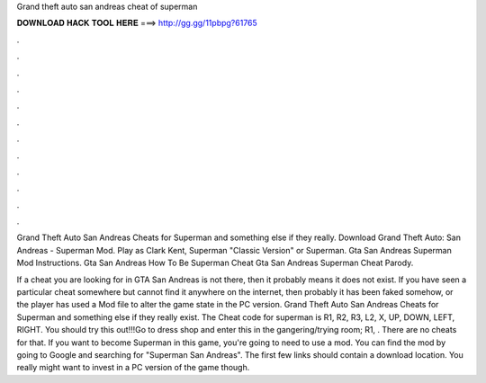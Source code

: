 Grand theft auto san andreas cheat of superman



𝐃𝐎𝐖𝐍𝐋𝐎𝐀𝐃 𝐇𝐀𝐂𝐊 𝐓𝐎𝐎𝐋 𝐇𝐄𝐑𝐄 ===> http://gg.gg/11pbpg?61765



.



.



.



.



.



.



.



.



.



.



.



.

Grand Theft Auto San Andreas Cheats for Superman and something else if they really. Download Grand Theft Auto: San Andreas - Superman Mod. Play as Clark Kent, Superman "Classic Version" or Superman. Gta San Andreas Superman Mod Instructions. Gta San Andreas How To Be Superman Cheat Gta San Andreas Superman Cheat Parody.

If a cheat you are looking for in GTA San Andreas is not there, then it probably means it does not exist. If you have seen a particular cheat somewhere but cannot find it anywhere on the internet, then probably it has been faked somehow, or the player has used a Mod file to alter the game state in the PC version. Grand Theft Auto San Andreas Cheats for Superman and something else if they really exist. The Cheat code for superman is R1, R2, R3, L2, X, UP, DOWN, LEFT, RIGHT. You should try this out!!!Go to dress shop and enter this in the gangering/trying room; R1, . There are no cheats for that. If you want to become Superman in this game, you're going to need to use a mod. You can find the mod by going to Google and searching for "Superman San Andreas". The first few links should contain a download location. You really might want to invest in a PC version of the game though.

